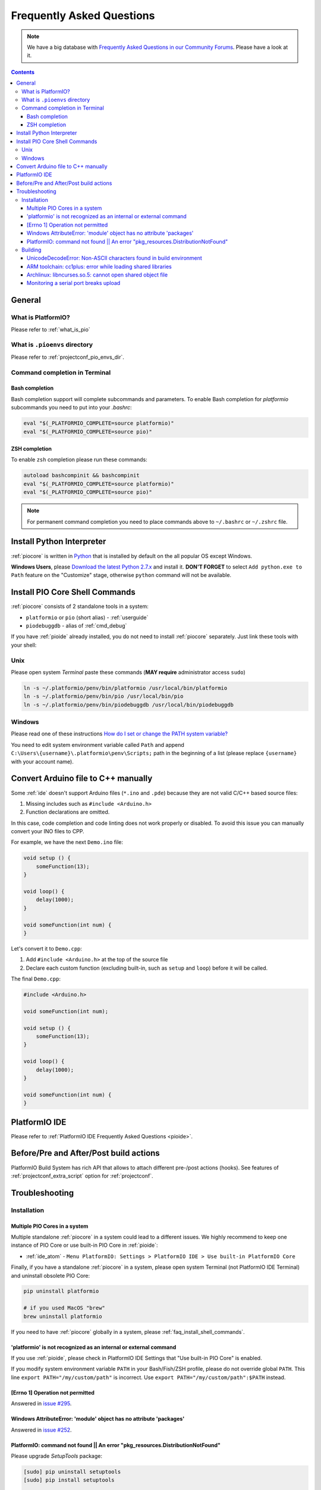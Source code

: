 ..  Copyright (c) 2014-present PlatformIO <contact@platformio.org>
    Licensed under the Apache License, Version 2.0 (the "License");
    you may not use this file except in compliance with the License.
    You may obtain a copy of the License at
       http://www.apache.org/licenses/LICENSE-2.0
    Unless required by applicable law or agreed to in writing, software
    distributed under the License is distributed on an "AS IS" BASIS,
    WITHOUT WARRANTIES OR CONDITIONS OF ANY KIND, either express or implied.
    See the License for the specific language governing permissions and
    limitations under the License.

.. _faq:

Frequently Asked Questions
==========================

.. note::
   We have a big database with `Frequently Asked Questions in our Community Forums <https://community.platformio.org/c/faq>`_.
   Please have a look at it.

.. contents:: Contents
    :local:

General
-------

What is PlatformIO?
~~~~~~~~~~~~~~~~~~~

Please refer to :ref:`what_is_pio`

What is ``.pioenvs`` directory
~~~~~~~~~~~~~~~~~~~~~~~~~~~~~~

Please refer to :ref:`projectconf_pio_envs_dir`.

Command completion in Terminal
~~~~~~~~~~~~~~~~~~~~~~~~~~~~~~

Bash completion
'''''''''''''''

Bash completion support will complete subcommands and parameters. To enable
Bash completion for `platformio` subcommands you need to put into your `.bashrc`:

.. code-block:: bash

    eval "$(_PLATFORMIO_COMPLETE=source platformio)"
    eval "$(_PLATFORMIO_COMPLETE=source pio)"

ZSH completion
''''''''''''''

To enable ``zsh`` completion please run these commands:

.. code-block:: bash

    autoload bashcompinit && bashcompinit
    eval "$(_PLATFORMIO_COMPLETE=source platformio)"
    eval "$(_PLATFORMIO_COMPLETE=source pio)"

.. note::

    For permanent command completion you need to place commands above to
    ``~/.bashrc`` or ``~/.zshrc`` file.

Install Python Interpreter
--------------------------

:ref:`piocore` is written in `Python <https://www.python.org/downloads/>`_ that
is installed by default on the all popular OS except Windows.

**Windows Users**, please `Download the latest Python 2.7.x <https://www.python.org/downloads/>`_
and install it. **DON'T FORGET** to select ``Add python.exe to Path`` feature
on the "Customize" stage, otherwise ``python`` command will not be available.

.. image:: _static/python-installer-add-path.png


.. _faq_install_shell_commands:

Install PIO Core Shell Commands
-------------------------------

:ref:`piocore` consists of 2 standalone tools in a system:

* ``platformio`` or ``pio`` (short alias) - :ref:`userguide`
* ``piodebuggdb`` - alias of :ref:`cmd_debug`

If you have :ref:`pioide` already installed, you do not need to install
:ref:`piocore` separately. Just link these tools with your shell:

Unix
~~~~

Please open system *Terminal* paste these commands
(**MAY require** administrator access ``sudo``)

.. code-block:: shell

    ln -s ~/.platformio/penv/bin/platformio /usr/local/bin/platformio
    ln -s ~/.platformio/penv/bin/pio /usr/local/bin/pio
    ln -s ~/.platformio/penv/bin/piodebuggdb /usr/local/bin/piodebuggdb

Windows
~~~~~~~

Please read one of these instructions `How do I set or change the PATH system variable? <https://www.google.com.ua/search?q=how+do+i+set+or+change+the+path+system+variable>`_

You need to edit system environment variable called ``Path`` and append
``C:\Users\{username}\.platformio\penv\Scripts;`` path in the beginning of a
list (please replace ``{username}`` with your account name).

.. _faq_convert_ino_to_cpp:

Convert Arduino file to C++ manually
------------------------------------

Some :ref:`ide` doesn't support Arduino files (``*.ino`` and ``.pde``) because
they are not valid C/C++ based source files:

1. Missing includes such as ``#include <Arduino.h>``
2. Function declarations are omitted.

In this case, code completion and code linting does not work properly or
disabled. To avoid this issue you can manually convert your INO files to CPP.

For example, we have the next ``Demo.ino`` file:

.. code-block:: cpp

    void setup () {
        someFunction(13);
    }

    void loop() {
        delay(1000);
    }

    void someFunction(int num) {
    }

Let's convert it to  ``Demo.cpp``:

1. Add ``#include <Arduino.h>`` at the top of the source file
2. Declare each custom function (excluding built-in, such as ``setup`` and ``loop``)
   before it will be called.

The final ``Demo.cpp``:

.. code-block:: cpp

    #include <Arduino.h>

    void someFunction(int num);

    void setup () {
        someFunction(13);
    }

    void loop() {
        delay(1000);
    }

    void someFunction(int num) {
    }


PlatformIO IDE
--------------

Please refer to :ref:`PlatformIO IDE Frequently Asked Questions <pioide>`.

Before/Pre and After/Post build actions
---------------------------------------

PlatformIO Build System has rich API that allows to attach different pre-/post
actions (hooks). See features of :ref:`projectconf_extra_script` option for
:ref:`projectconf`.

.. _faq_troubleshooting:

Troubleshooting
---------------

Installation
~~~~~~~~~~~~

Multiple PIO Cores in a system
''''''''''''''''''''''''''''''

Multiple standalone :ref:`piocore` in a system could lead to a different
issues. We highly recommend to keep one instance of PIO Core or use built-in
PIO Core in :ref:`pioide`:

* :ref:`ide_atom` - ``Menu PlatformIO: Settings > PlatformIO IDE > Use built-in PlatformIO Core``

Finally, if you have a standalone :ref:`piocore` in a system, please open system
Terminal (not PlatformIO IDE Terminal) and uninstall obsolete PIO Core:

.. code-block:: bash

    pip uninstall platformio

    # if you used MacOS "brew"
    brew uninstall platformio

If you need to have :ref:`piocore` globally in a system, please
:ref:`faq_install_shell_commands`.

'platformio' is not recognized as an internal or external command
'''''''''''''''''''''''''''''''''''''''''''''''''''''''''''''''''

If you use :ref:`pioide`, please check in PlatformIO IDE Settings that
"Use built-in PIO Core" is enabled.

If you modify system environment variable ``PATH`` in your Bash/Fish/ZSH
profile, please do not override global ``PATH``. This line
``export PATH="/my/custom/path"`` is incorrect. Use ``export PATH="/my/custom/path":$PATH``
instead.

[Errno 1] Operation not permitted
'''''''''''''''''''''''''''''''''

Answered in `issue #295 <https://github.com/platformio/platformio-core/issues/295#issuecomment-143772005>`_.

Windows AttributeError: 'module' object has no attribute 'packages'
'''''''''''''''''''''''''''''''''''''''''''''''''''''''''''''''''''

Answered in `issue #252 <https://github.com/platformio/platformio-core/issues/252#issuecomment-127072039>`_.

PlatformIO: command not found || An error "pkg_resources.DistributionNotFound"
''''''''''''''''''''''''''''''''''''''''''''''''''''''''''''''''''''''''''''''

Please upgrade *SetupTools* package:

.. code-block:: bash

    [sudo] pip uninstall setuptools
    [sudo] pip install setuptools

    # Then re-install PlatformIO
    [sudo] pip uninstall platformio
    [sudo] pip install platformio

Building
~~~~~~~~

UnicodeDecodeError: Non-ASCII characters found in build environment
'''''''''''''''''''''''''''''''''''''''''''''''''''''''''''''''''''

**KNOWN ISSUE**. :ref:`piocore` currently does not support projects which
contain non-ASCII characters (codes) in a full path or depend on the
libraries which use non-ASCII characters in their names.

**TEMPORARY SOLUTION**

1. Use :ref:`pioide`, it will automatically install :ref:`piocore` in a root
   of system disk (``%DISK%/.platformio``) and avoid an issue when system
   User contains non-ASCII characters
2. Do not use non-ASCII characters in project folder name or its parent folders.

Also, if you want to place :ref:`piocore` in own location, see:

* Set :envvar:`PLATFORMIO_HOME_DIR` environment variable with own path
* Configure custom location per project using :ref:`projectconf_pio_home_dir`
  option in :ref:`projectconf`.

ARM toolchain: cc1plus: error while loading shared libraries
''''''''''''''''''''''''''''''''''''''''''''''''''''''''''''

See related answers for
`error while loading shared libraries <https://github.com/platformio/platformio-core/issues?utf8=✓&q=error+while+loading+shared+libraries>`_.

Archlinux: libncurses.so.5: cannot open shared object file
''''''''''''''''''''''''''''''''''''''''''''''''''''''''''

Answered in `issue #291 <https://github.com/platformio/platformio-core/issues/291>`_.

Monitoring a serial port breaks upload
''''''''''''''''''''''''''''''''''''''

Answered in `issue #384 <https://github.com/platformio/platformio-core/issues/384>`_.
